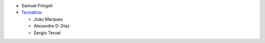 * Samuel Fringeli
* `Tecnativa <https://www.tecnativa.com>`__:

  * João Marques
  * Alexandre D. Díaz
  * Sergio Teruel
